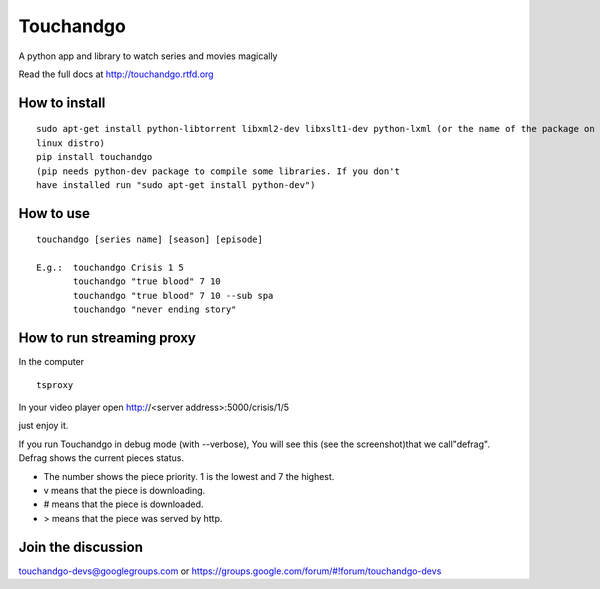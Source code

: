 Touchandgo
==========

A python app and library to watch series and movies magically

Read the full docs at http://touchandgo.rtfd.org

How to install
--------------

::

  sudo apt-get install python-libtorrent libxml2-dev libxslt1-dev python-lxml (or the name of the package on your
  linux distro)
  pip install touchandgo
  (pip needs python-dev package to compile some libraries. If you don't 
  have installed run "sudo apt-get install python-dev")


How to use
----------

::

  touchandgo [series name] [season] [episode]
 
  E.g.:  touchandgo Crisis 1 5
         touchandgo "true blood" 7 10
         touchandgo "true blood" 7 10 --sub spa
         touchandgo "never ending story"


How to run streaming proxy
--------------------------


In the computer

::

  tsproxy 


In your video player open http://<server address>:5000/crisis/1/5

just enjoy it.


If you run Touchandgo in debug mode (with --verbose), 
You will see this (see the screenshot)that we call"defrag". 
Defrag shows the current pieces status.

.. image:: ./docs/screenshots/touchandgo.png

* The number shows the piece priority. 1 is the lowest and 7 the highest.
* v means that the piece is downloading.
* # means that the piece is downloaded.
* > means that the piece was served by http.

Join the discussion
-------------------
touchandgo-devs@googlegroups.com or https://groups.google.com/forum/#!forum/touchandgo-devs
